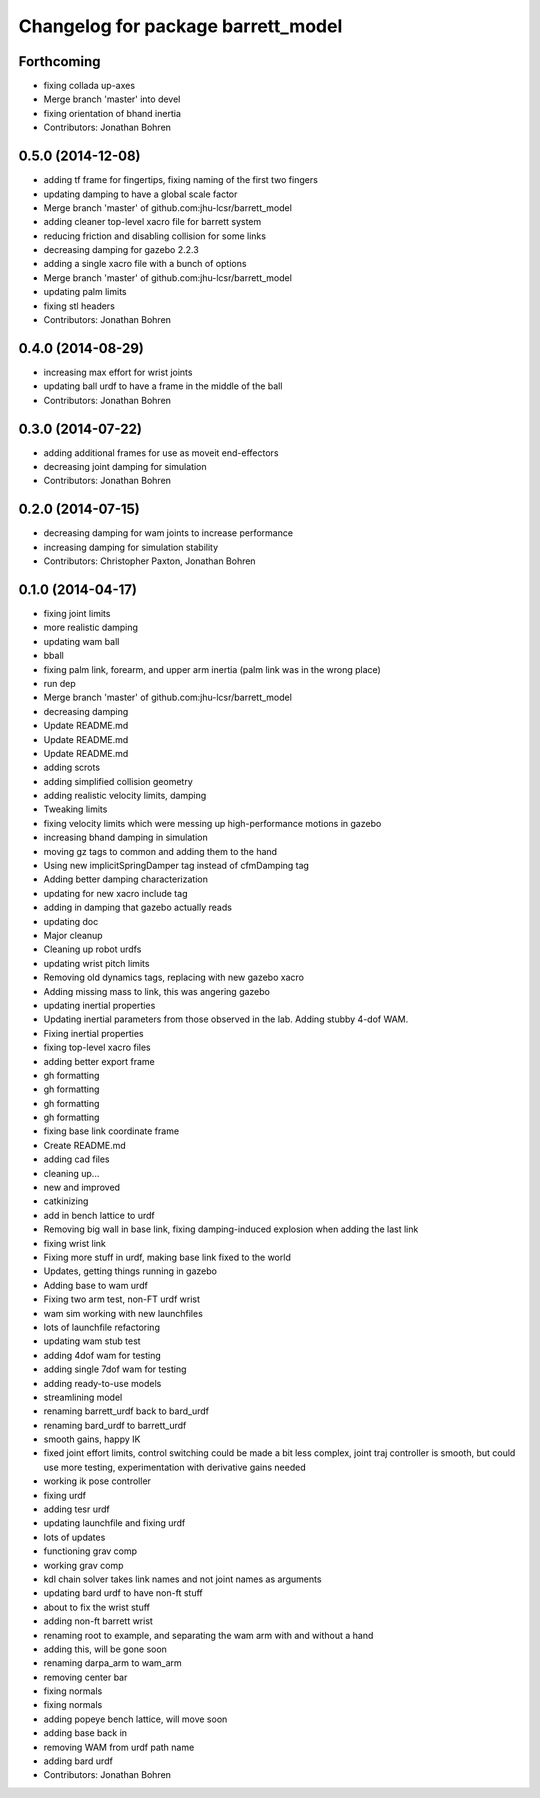 ^^^^^^^^^^^^^^^^^^^^^^^^^^^^^^^^^^^
Changelog for package barrett_model
^^^^^^^^^^^^^^^^^^^^^^^^^^^^^^^^^^^

Forthcoming
-----------
* fixing collada up-axes
* Merge branch 'master' into devel
* fixing orientation of bhand inertia
* Contributors: Jonathan Bohren

0.5.0 (2014-12-08)
------------------
* adding tf frame for fingertips, fixing naming of the first two fingers
* updating damping to have a global scale factor
* Merge branch 'master' of github.com:jhu-lcsr/barrett_model
* adding cleaner top-level xacro file for barrett system
* reducing friction and disabling collision for some links
* decreasing damping for gazebo 2.2.3
* adding a single xacro file with a bunch of options
* Merge branch 'master' of github.com:jhu-lcsr/barrett_model
* updating palm limits
* fixing stl headers
* Contributors: Jonathan Bohren

0.4.0 (2014-08-29)
------------------
* increasing max effort for wrist joints
* updating ball urdf to have a frame in the middle of the ball
* Contributors: Jonathan Bohren

0.3.0 (2014-07-22)
------------------
* adding additional frames for use as moveit end-effectors
* decreasing joint damping for simulation
* Contributors: Jonathan Bohren

0.2.0 (2014-07-15)
------------------
* decreasing damping for wam joints to increase performance
* increasing damping for simulation stability
* Contributors: Christopher Paxton, Jonathan Bohren

0.1.0 (2014-04-17)
------------------
* fixing joint limits
* more realistic damping
* updating wam ball
* bball
* fixing palm link, forearm, and upper arm inertia (palm link was in the wrong place)
* run dep
* Merge branch 'master' of github.com:jhu-lcsr/barrett_model
* decreasing damping
* Update README.md
* Update README.md
* Update README.md
* adding scrots
* adding simplified collision geometry
* adding realistic velocity limits, damping
* Tweaking limits
* fixing velocity limits which were messing up high-performance motions in gazebo
* increasing bhand damping in simulation
* moving gz tags to common and adding them to the hand
* Using new implicitSpringDamper tag instead of cfmDamping tag
* Adding better damping characterization
* updating for new xacro include tag
* adding in damping that gazebo actually reads
* updating doc
* Major cleanup
* Cleaning up robot urdfs
* updating wrist pitch limits
* Removing old dynamics tags, replacing with new gazebo xacro
* Adding missing mass to link, this was angering gazebo
* updating inertial properties
* Updating inertial parameters from those observed in the lab. Adding stubby 4-dof WAM.
* Fixing inertial properties
* fixing top-level xacro files
* adding better export frame
* gh formatting
* gh formatting
* gh formatting
* gh formatting
* fixing base link coordinate frame
* Create README.md
* adding cad files
* cleaning up...
* new and improved
* catkinizing
* add in bench lattice to urdf
* Removing big wall in base link, fixing damping-induced explosion when adding the last link
* fixing wrist link
* Fixing more stuff in urdf, making base link fixed to the world
* Updates, getting things running in gazebo
* Adding base to wam urdf
* Fixing two arm test, non-FT urdf wrist
* wam sim working with new launchfiles
* lots of launchfile refactoring
* updating wam stub test
* adding 4dof wam for testing
* adding single 7dof wam for testing
* adding ready-to-use models
* streamlining model
* renaming barrett_urdf back to bard_urdf
* renaming bard_urdf to barrett_urdf
* smooth gains, happy IK
* fixed joint effort limits, control switching could be made a bit less complex, joint traj controller is smooth, but could use more testing, experimentation with derivative gains needed
* working ik pose controller
* fixing urdf
* adding tesr urdf
* updating launchfile and fixing urdf
* lots of updates
* functioning grav comp
* working grav comp
* kdl chain solver takes link names and not joint names as arguments
* updating bard urdf to have non-ft stuff
* about to fix the wrist stuff
* adding non-ft barrett wrist
* renaming root to example, and separating the wam arm with and without a hand
* adding this, will be gone soon
* renaming darpa_arm to wam_arm
* removing center bar
* fixing normals
* fixing normals
* adding popeye bench lattice, will move soon
* adding base back in
* removing WAM from urdf path name
* adding bard urdf
* Contributors: Jonathan Bohren
